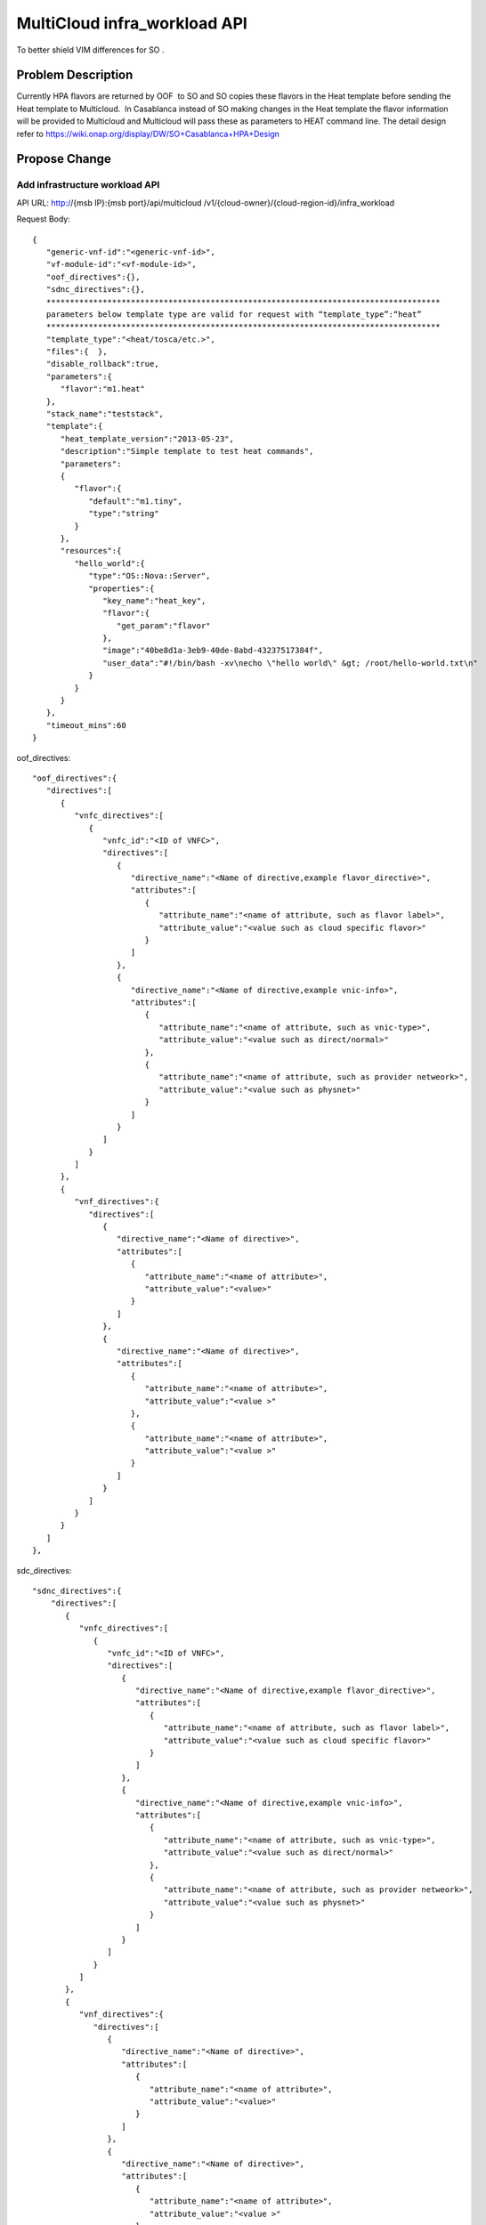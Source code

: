 .. This work is licensed under a Creative Commons Attribution 4.0 International License.
.. http://creativecommons.org/licenses/by/4.0
.. Copyright (c) 2017-2018 Intel, Inc.

===============================
MultiCloud infra_workload API
===============================

To better shield VIM differences for SO .


Problem Description
===================

Currently HPA flavors are returned by OOF  to SO and SO copies these flavors in
the Heat template before sending the Heat template to Multicloud.  In Casablanca
instead of SO making changes in the Heat template the flavor information will be
provided to Multicloud and Multicloud will pass these as parameters to HEAT 
command line.
The detail design refer to https://wiki.onap.org/display/DW/SO+Casablanca+HPA+Design


Propose Change
==============

Add infrastructure workload API
-------------------------------

API URL: http://{msb IP}:{msb port}/api/multicloud /v1/{cloud-owner}/{cloud-region-id}/infra_workload

Request Body:


::

  { 
     "generic-vnf-id":"<generic-vnf-id>",  
     "vf-module-id":"<vf-module-id>",  
     "oof_directives":{},
     "sdnc_directives":{},
     ************************************************************************************
     parameters below template type are valid for request with “template_type”:“heat”    
     ************************************************************************************
     "template_type":"<heat/tosca/etc.>",
     "files":{  },
     "disable_rollback":true,
     "parameters":{ 
        "flavor":"m1.heat"
     },
     "stack_name":"teststack",
     "template":{ 
        "heat_template_version":"2013-05-23",
        "description":"Simple template to test heat commands",
        "parameters":
        { 
           "flavor":{ 
              "default":"m1.tiny",
              "type":"string"
           }
        },
        "resources":{ 
           "hello_world":{ 
              "type":"OS::Nova::Server",
              "properties":{ 
                 "key_name":"heat_key",
                 "flavor":{ 
                    "get_param":"flavor"
                 },
                 "image":"40be8d1a-3eb9-40de-8abd-43237517384f",
                 "user_data":"#!/bin/bash -xv\necho \"hello world\" &gt; /root/hello-world.txt\n"
              }
           }
        }
     },
     "timeout_mins":60
  }

oof_directives:
::

   "oof_directives":{ 
      "directives":[ 
         { 
            "vnfc_directives":[ 
               { 
                  "vnfc_id":"<ID of VNFC>",
                  "directives":[ 
                     { 
                        "directive_name":"<Name of directive,example flavor_directive>",
                        "attributes":[ 
                           { 
                              "attribute_name":"<name of attribute, such as flavor label>",
                              "attribute_value":"<value such as cloud specific flavor>"
                           }
                        ]
                     },
                     { 
                        "directive_name":"<Name of directive,example vnic-info>",
                        "attributes":[ 
                           { 
                              "attribute_name":"<name of attribute, such as vnic-type>",
                              "attribute_value":"<value such as direct/normal>"
                           },
                           { 
                              "attribute_name":"<name of attribute, such as provider netweork>",
                              "attribute_value":"<value such as physnet>"
                           }
                        ]
                     }
                  ]
               }
            ]
         },
         { 
            "vnf_directives":{ 
               "directives":[ 
                  { 
                     "directive_name":"<Name of directive>",
                     "attributes":[ 
                        { 
                           "attribute_name":"<name of attribute>",
                           "attribute_value":"<value>"
                        }
                     ]
                  },
                  { 
                     "directive_name":"<Name of directive>",
                     "attributes":[ 
                        { 
                           "attribute_name":"<name of attribute>",
                           "attribute_value":"<value >"
                        },
                        { 
                           "attribute_name":"<name of attribute>",
                           "attribute_value":"<value >"
                        }
                     ]
                  }
               ]
            }
         }
      ]
   },

sdc_directives:

::

  "sdnc_directives":{ 
      "directives":[ 
         { 
            "vnfc_directives":[ 
               { 
                  "vnfc_id":"<ID of VNFC>",
                  "directives":[ 
                     { 
                        "directive_name":"<Name of directive,example flavor_directive>",
                        "attributes":[ 
                           { 
                              "attribute_name":"<name of attribute, such as flavor label>",
                              "attribute_value":"<value such as cloud specific flavor>"
                           }
                        ]
                     },
                     { 
                        "directive_name":"<Name of directive,example vnic-info>",
                        "attributes":[ 
                           { 
                              "attribute_name":"<name of attribute, such as vnic-type>",
                              "attribute_value":"<value such as direct/normal>"
                           },
                           { 
                              "attribute_name":"<name of attribute, such as provider netweork>",
                              "attribute_value":"<value such as physnet>"
                           }
                        ]
                     }
                  ]
               }
            ]
         },
         { 
            "vnf_directives":{ 
               "directives":[ 
                  { 
                     "directive_name":"<Name of directive>",
                     "attributes":[ 
                        { 
                           "attribute_name":"<name of attribute>",
                           "attribute_value":"<value>"
                        }
                     ]
                  },
                  { 
                     "directive_name":"<Name of directive>",
                     "attributes":[ 
                        { 
                           "attribute_name":"<name of attribute>",
                           "attribute_value":"<value >"
                        },
                        { 
                           "attribute_name":"<name of attribute>",
                           "attribute_value":"<value >"
                        }
                     ]

                  }
               ]
            }
         }
      ]
   },


Work Items
==========

#. Work with OOF team for oof_directive form.
#. Work with SDNC team for sdc_directive form.

Tests
=====

#. Unit Tests with tox
#. CSIT Tests, the input/ouput of broker and each plugin see API design above.

